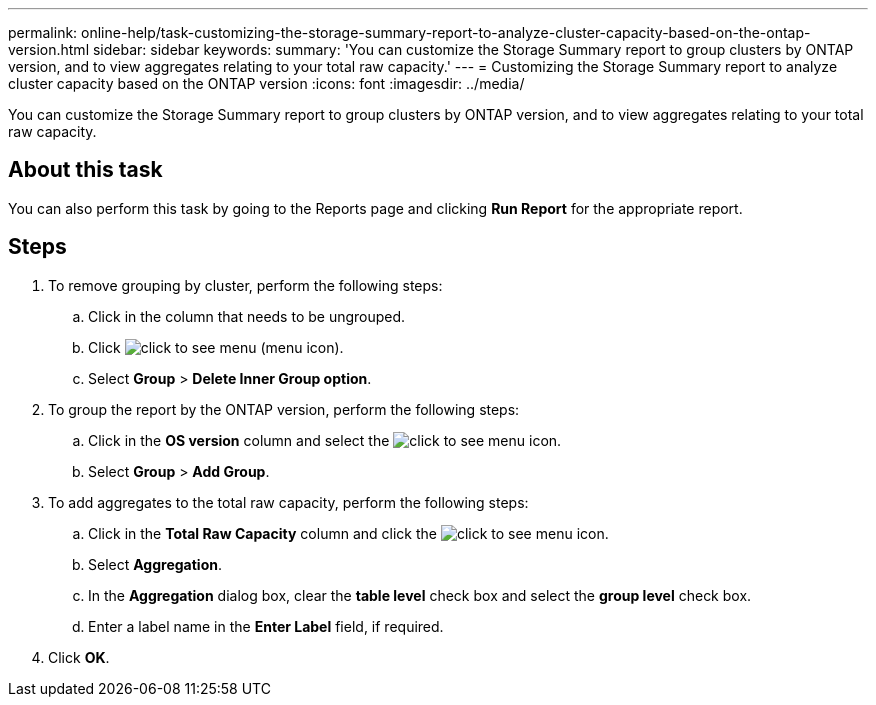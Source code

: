 ---
permalink: online-help/task-customizing-the-storage-summary-report-to-analyze-cluster-capacity-based-on-the-ontap-version.html
sidebar: sidebar
keywords: 
summary: 'You can customize the Storage Summary report to group clusters by ONTAP version, and to view aggregates relating to your total raw capacity.'
---
= Customizing the Storage Summary report to analyze cluster capacity based on the ONTAP version
:icons: font
:imagesdir: ../media/

[.lead]
You can customize the Storage Summary report to group clusters by ONTAP version, and to view aggregates relating to your total raw capacity.

== About this task

You can also perform this task by going to the Reports page and clicking *Run Report* for the appropriate report.

== Steps

. To remove grouping by cluster, perform the following steps:
 .. Click in the column that needs to be ungrouped.
 .. Click image:../media/click-to-see-menu.gif[] (menu icon).
 .. Select *Group* > *Delete Inner Group option*.
. To group the report by the ONTAP version, perform the following steps:
 .. Click in the *OS version* column and select the image:../media/click-to-see-menu.gif[] icon.
 .. Select *Group* > *Add Group*.
. To add aggregates to the total raw capacity, perform the following steps:
 .. Click in the *Total Raw Capacity* column and click the image:../media/click-to-see-menu.gif[] icon.
 .. Select *Aggregation*.
 .. In the *Aggregation* dialog box, clear the *table level* check box and select the *group level* check box.
 .. Enter a label name in the *Enter Label* field, if required.
. Click *OK*.
